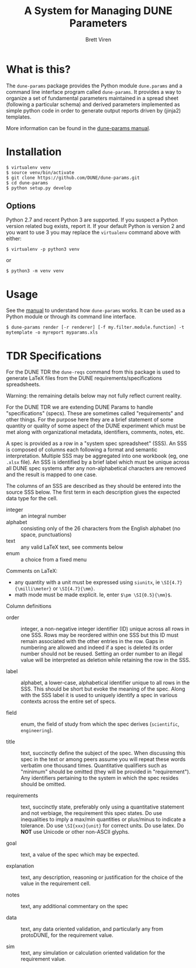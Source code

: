 #+TITLE: A System for Managing DUNE Parameters
#+AUTHOR: Brett Viren

* What is this?

The =dune-params= package provides the Python module =dune.params= and a command line interface program called =dune-params=.  It provides a way to organize a set of fundamental parameters maintained in a spread sheet (following a particular schema) and derived parameters implemented as simple python code in order to generate output reports driven by (jinja2) templates.

More information can be found in the [[./doc/manual.org][dune-params manual]].

* Installation


#+BEGIN_EXAMPLE
  $ virtualenv venv
  $ source venv/bin/activate
  $ git clone https://github.com/DUNE/dune-params.git
  $ cd dune-params
  $ python setup.py develop
#+END_EXAMPLE

** Options

Python 2.7 and recent Python 3 are supported.  If you suspect a Python version related bug exists, report it.  If your default Python is version 2 and you want to use 3 you may replace the ~virtualenv~ command above with either:

#+BEGIN_EXAMPLE
  $ virtualenv -p python3 venv
#+END_EXAMPLE

or 

#+BEGIN_EXAMPLE
  $ python3 -m venv venv
#+END_EXAMPLE

* Usage

See the [[./doc/manual.org][manual]] to understand how =dune-params= works.  It can be used as a Python module or through its command line interface.

#+BEGIN_EXAMPLE
  $ dune-params render [-r renderer] [-f my.filter.module.function] -t mytemplate -o myreport myparams.xls
#+END_EXAMPLE


* TDR Specifications

For the DUNE TDR the ~dune-reqs~ command from this package is used to generate LaTeX files from the DUNE requirements/specifications spreadsheets.  

Warning: the remaining details below may not fully reflect current reality.

For the DUNE TDR we are extending DUNE Params to handle
"specifications" (specs).  These are sometimes called "requirements"
and other things.  For the purpose here they are a brief statement of
some quantity or quality of some aspect of the DUNE experiment which
must be met along with organizational metadata, identifiers, comments,
notes, etc.

A spec is provided as a row in a "system spec spreadsheet" (SSS).  An
SSS is composed of columns each following a format and semantic
interpretation.  Multiple SSS may be aggregated into one workbook (eg,
one ~.xlsx~ file).  An SSS is identified by a brief label which must
be unique across all DUNE spec systems after any non-alphabetical
characters are removed and the result is mapped to one case.

The columns of an SSS are described as they should be entered into the
source SSS below.  The first term in each description gives the
expected data type for the cell.  

- integer :: an integral number
- alphabet :: consisting only of the 26 characters from the English alphabet (no space, punctuations)
- text :: any valid LaTeX text, see comments below
- enum :: a choice from a fixed menu

Comments on LaTeX:

- any quantity with a unit must be expressed using ~siunitx~, ie ~\SI{4.7}{\milli\meter}~ or ~\SI{4.7}{\mm}~.
- math mode must be made explicit.  Ie, enter ~$\pm \SI{0.5}{\mm}$~.

Column definitions

- order :: integer, a non-negative integer identifier (ID) unique
           across all rows in one SSS.  Rows may be reordered within
           one SSS but this ID must remain associated with the other
           entries in the row.  Gaps in numbering are allowed and
           indeed if a spec is deleted its order number should not be
           reused.  Setting an order number to an illegal value will
           be interpreted as deletion while retaining the row in the
           SSS.

- label :: alphabet, a lower-case, alphabetical identifier unique to
           all rows in the SSS.  This should be short but evoke the
           meaning of the spec.  Along with the SSS label it is used
           to uniquely identify a spec in various contexts across the
           entire set of specs.

- field :: enum, the field of study from which the spec derives
           (~scientific~, ~engineering~).

- title :: text, succinctly define the subject of the spec.  When
           discussing this spec in the text or among peers assume you
           will repeat these words verbatim one thousand times.
           Quantitative qualifiers such as "minimum" should be omitted
           (they will be provided in "requirement").  Any identifiers
           pertaining to the system in which the spec resides should
           be omitted.

- requirements :: text, succinctly state, preferably only using a
                  quantitative statement and not verbiage, the
                  requirement this spec states.  Do use inequalities
                  to imply a max/min quantities or plus/minus to
                  indicate a tolerance.  Do use ~\SI{xxx}{unit}~ for
                  correct units.  Do use latex.  Do *NOT* use Unicode
                  or other non-ASCII glyphs.

- goal :: text, a value of the spec which may be expected.  

- explanation :: text, any description, reasoning or justification for
                 the choice of the value in the requirement cell.

- notes :: text, any additional commentary on the spec

- data :: text, any data oriented validation, and particularly any
          from protoDUNE, for the requirement value.

- sim :: text, any simulation or calculation oriented validation for
         the requirement value.


